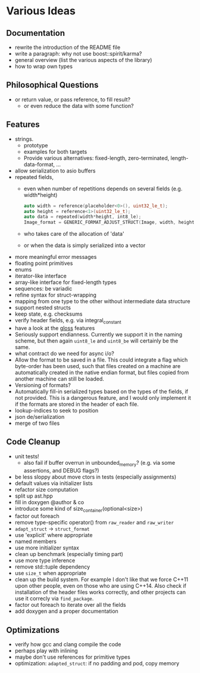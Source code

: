 * Various Ideas
** Documentation
- rewrite the introduction of the README file
- write a paragraph: why not use boost::spirit/karma?
- general overview (list the various aspects of the library)
- how to wrap own types
** Philosophical Questions
- or return value, or pass reference, to fill result?
  - or even reduce the data with some function?
** Features
- strings.
  - prototype
  - examples for both targets
  - Provide various alternatives: fixed-length, zero-terminated, length-data-format, ...
- allow serialization to asio buffers
- repeated fields,
  - even when number of repetitions depends on several fields (e.g. width*height)
    #+BEGIN_SRC cpp
    auto width = reference(placeholder<0>(), uint32_le_t);
    auto height = reference<1>(uint32_le_t);
    auto data = repeated(width*height, int8_le);
    Image_format = GENERIC_FORMAT_ADJUST_STRUCT(Image, width, height, data);
    #+END_SRC
  - who takes care of the allocation of 'data'
  - or when the data is simply serialized into a vector
- more meaningful error messages
- floating point primitives
- enums
- iterator-like interface
- array-like interface for fixed-length types
- sequences: be variadic
- refine syntax for struct-wrapping
- mapping from one type to the other without intermediate data structure
- support nested structs
- keep state, e.g. checksums
- verify header fields, e.g. via integral_constant
- have a look at the [[https://github.com/ztellman/gloss/wiki/Introduction][gloss]] features
- Seriously support endianness. Currently we support it in the naming
  scheme, but then again =uint8_le= and =uint8_be= will certainly be the same.
- what contract do we need for async i/o?
- Allow the format to be saved in a file. This could integrate a flag which
  byte-order has been used, such that files created on a machine are
  automatically created in the native endian format, but files copied from
  another machine can still be loaded.
- Versioning of formats?
- Automatically fill-in serialized types based on the types of the fields,
  if not provided. This is a dangerous feature, and I would only implement it if
  the formats are stored in the header of each file.
- lookup-indices to seek to position
- json de/serialization
- merge of two files
** Code Cleanup
- unit tests!
  - also fail if buffer overrun in unbounded_memory? (e.g. via some assertions, and DEBUG flags?)
- be less sloppy about move ctors in tests (especially assignments)
- default values via initializer lists
- refactor size computation
- split up ast.hpp
- fill in doxygen @author & co
- introduce some kind of size_container(optional<size>)
- factor out foreach
- remove type-specific operator() from =raw_reader= and =raw_writer=
- =adapt_struct= -> =struct_format=
- use 'explicit' where appropriate
- named members
- use more initializer syntax
- clean up benchmark (especially timing part)
- use more type inference
- remove std::tuple dependency
- use =size_t= when appropriate
- clean up the build system. For example I don't like that we force C++11
  upon other people, even on those who are using C++14. Also check if
  installation of the header files works correctly, and other projects can use
  it correcly via =find_package=.
- factor out foreach to iterate over all the fields
- add doxygen and a proper documentation
** Optimizations
- verify how gcc and clang compile the code
- perhaps play with inlining
- maybe don't use references for primitive types
- optimization: =adapted_struct=: if no padding and pod, copy memory
